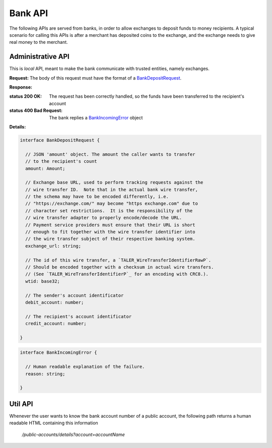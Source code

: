 ..
  This file is part of GNU TALER.
  Copyright (C) 2014, 2015, 2016 INRIA
  TALER is free software; you can redistribute it and/or modify it under the
  terms of the GNU General Public License as published by the Free Software
  Foundation; either version 2.1, or (at your option) any later version.
  TALER is distributed in the hope that it will be useful, but WITHOUT ANY
  WARRANTY; without even the implied warranty of MERCHANTABILITY or FITNESS FOR
  A PARTICULAR PURPOSE.  See the GNU Lesser General Public License for more details.
  You should have received a copy of the GNU Lesser General Public License along with
  TALER; see the file COPYING.  If not, see <http://www.gnu.org/licenses/>

  @author Marcello Stanisci

=========
Bank API
=========

The following APIs are served from banks, in order to allow exchanges to
deposit funds to money recipients.  A typical scenario for calling this
APIs is after a merchant has deposited coins to the exchange, and the exchange
needs to give real money to the merchant.

------------------
Administrative API
------------------

This is `local` API, meant to make the bank communicate with trusted entities,
namely exchanges.

.. _bank-deposit:
.. http:post:: /admin/add/incoming

**Request:** The body of this request must have the format of a `BankDepositRequest`_.

**Response:**

:status 200 OK: The request has been correctly handled, so the funds have been transferred to the recipient's account

:status 400 Bad Request: The bank replies a `BankIncomingError`_ object

**Details:**

.. _BankDepositRequest:
.. code-block:: tsref

  interface BankDepositRequest {

    // JSON 'amount' object. The amount the caller wants to transfer
    // to the recipient's count
    amount: Amount;

    // Exchange base URL, used to perform tracking requests against the
    // wire transfer ID.  Note that in the actual bank wire transfer,
    // the schema may have to be encoded differently, i.e.
    // "https://exchange.com/" may become "https exchange.com" due to
    // character set restrictions.  It is the responsibility of the
    // wire transfer adapter to properly encode/decode the URL.
    // Payment service providers must ensure that their URL is short
    // enough to fit together with the wire transfer identifier into
    // the wire transfer subject of their respective banking system.
    exchange_url: string;

    // The id of this wire transfer, a `TALER_WireTransferIdentifierRawP`.
    // Should be encoded together with a checksum in actual wire transfers.
    // (See `TALER_WireTransferIdentifierP`_ for an encoding with CRC8.).
    wtid: base32;

    // The sender's account identificator
    debit_account: number;

    // The recipient's account identificator
    credit_account: number;

  }

.. _BankIncomingError:
.. code-block:: tsref

  interface BankIncomingError {

    // Human readable explanation of the failure.
    reason: string;

  }

--------
Util API
--------

Whenever the user wants to know the bank account number of a public account,
the following path returns a human readable HTML containing this information

  `/public-accounts/details?account=accountName`
